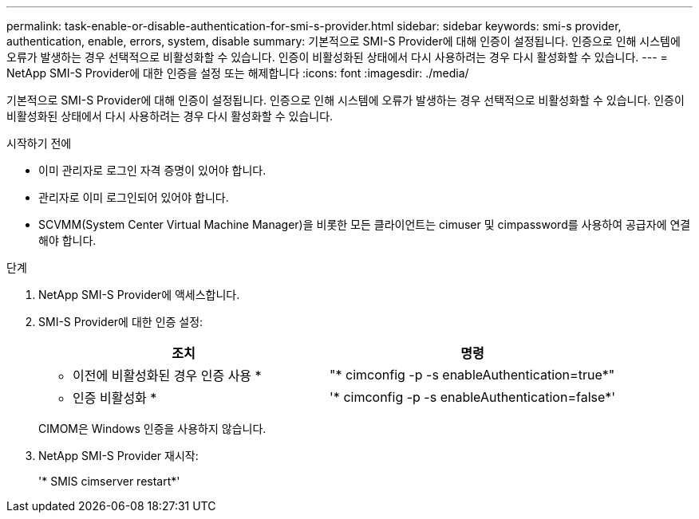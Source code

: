 ---
permalink: task-enable-or-disable-authentication-for-smi-s-provider.html 
sidebar: sidebar 
keywords: smi-s provider, authentication, enable, errors, system, disable 
summary: 기본적으로 SMI-S Provider에 대해 인증이 설정됩니다. 인증으로 인해 시스템에 오류가 발생하는 경우 선택적으로 비활성화할 수 있습니다. 인증이 비활성화된 상태에서 다시 사용하려는 경우 다시 활성화할 수 있습니다. 
---
= NetApp SMI-S Provider에 대한 인증을 설정 또는 해제합니다
:icons: font
:imagesdir: ./media/


[role="lead"]
기본적으로 SMI-S Provider에 대해 인증이 설정됩니다. 인증으로 인해 시스템에 오류가 발생하는 경우 선택적으로 비활성화할 수 있습니다. 인증이 비활성화된 상태에서 다시 사용하려는 경우 다시 활성화할 수 있습니다.

.시작하기 전에
* 이미 관리자로 로그인 자격 증명이 있어야 합니다.
* 관리자로 이미 로그인되어 있어야 합니다.
* SCVMM(System Center Virtual Machine Manager)을 비롯한 모든 클라이언트는 cimuser 및 cimpassword를 사용하여 공급자에 연결해야 합니다.


.단계
. NetApp SMI-S Provider에 액세스합니다.
. SMI-S Provider에 대한 인증 설정:
+
[cols="2*"]
|===
| 조치 | 명령 


 a| 
* 이전에 비활성화된 경우 인증 사용 *
 a| 
"* cimconfig -p -s enableAuthentication=true*"



 a| 
* 인증 비활성화 *
 a| 
'* cimconfig -p -s enableAuthentication=false*'

|===
+
CIMOM은 Windows 인증을 사용하지 않습니다.

. NetApp SMI-S Provider 재시작:
+
'* SMIS cimserver restart*'


